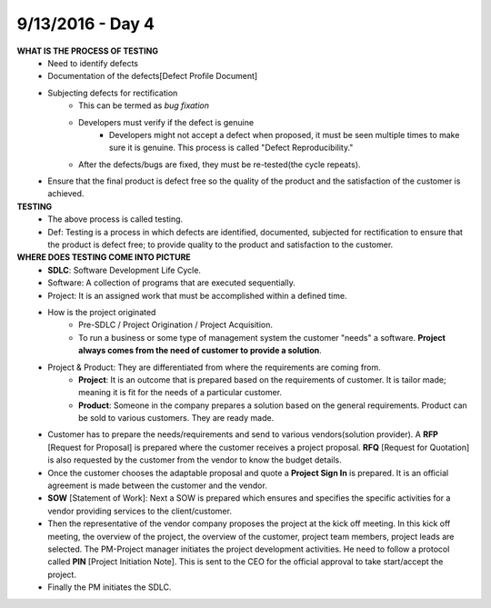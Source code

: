 9/13/2016 - Day 4
#################

**WHAT IS THE PROCESS OF TESTING**
	- Need to identify defects
	- Documentation of the defects[Defect Profile Document]
	- Subjecting defects for rectification
		- This can be termed as *bug fixation*
		- Developers must verify if the defect is genuine
			- Developers might not accept a defect when proposed, it must be seen multiple times to make sure it is genuine. This process is called "Defect Reproducibility."
		- After the defects/bugs are fixed, they must be re-tested(the cycle repeats).
	- Ensure that the final product is defect free so the quality of the product and the satisfaction of the customer is achieved.

**TESTING**
	- The above process is called testing. 
	- Def: Testing is a process in which defects are identified, documented, subjected for rectification to ensure that the product is defect free; to provide quality to the product and satisfaction to the customer.

**WHERE DOES TESTING COME INTO PICTURE**
	- **SDLC**: Software Development Life Cycle.
	- Software: A collection of programs that are executed sequentially.
	- Project: It is an assigned work that must be accomplished within a defined time.
	- How is the project originated
		- Pre-SDLC / Project Origination / Project Acquisition.
		- To run a business or some type of management system the customer "needs" a software. **Project always comes from the need of customer to provide a solution**.
	- Project & Product: They are differentiated from where the requirements are coming from.
		- **Project**: It is an outcome that is prepared based on the requirements of customer. It is tailor made; meaning it is fit for the needs of a particular customer.
		- **Product**: Someone in the company prepares a solution based on the general requirements. Product can be sold to various customers. They are ready made.
	- Customer has to prepare the needs/requirements and send to various vendors(solution provider). A **RFP** [Request for Proposal] is prepared where the customer receives a project proposal. **RFQ** [Request for Quotation] is also requested by the customer from the vendor to know the budget details.
	- Once the customer chooses the adaptable proposal and quote a **Project Sign In** is prepared. It is an official agreement is made between the customer and the vendor.
	- **SOW** [Statement of Work]: Next a SOW is prepared which ensures and specifies the specific activities for a vendor providing services to the client/customer.
	- Then the representative of the vendor company proposes the project at the kick off meeting. In this kick off meeting, the overview of the project, the overview of the customer, project team members, project leads are selected. The PM-Project manager initiates the project development activities. He need to follow a protocol called **PIN** [Project Initiation Note]. This is sent to the CEO for the official approval to take start/accept the project.
	- Finally the PM initiates the SDLC.

	

